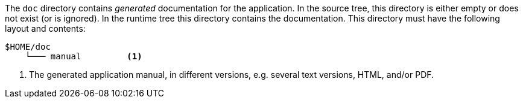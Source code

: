 //
// ============LICENSE_START=======================================================
// Copyright (C) 2018-2019 Sven van der Meer. All rights reserved.
// ================================================================================
// This file is licensed under the Creative Commons Attribution-ShareAlike 4.0 International Public License
// Full license text at https://creativecommons.org/licenses/by-sa/4.0/legalcode
// 
// SPDX-License-Identifier: CC-BY-SA-4.0
// ============LICENSE_END=========================================================
//
// @author     Sven van der Meer (vdmeer.sven@mykolab.com)
// @version    0.0.5
//


The `doc` directory contains _generated_ documentation for the application.
In the source tree, this directory is either empty or does not exist (or is ignored).
In the runtime tree this directory contains the documentation.
This directory must have the following layout and contents:

[source%nowrap]
----
$HOME/doc
    └─── manual         <1>
----

<1> The generated application manual, in different versions, e.g. several text versions, HTML, and/or PDF.



